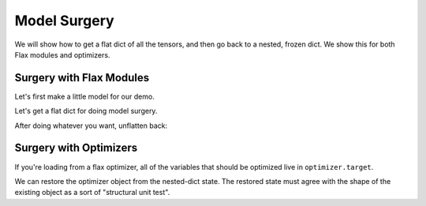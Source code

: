 Model Surgery
==============================

.. testsetup::

  import functools
  import numpy as np
  import jax
  from jax import lax, random, numpy as jnp
  import flax
  from flax import optim, traverse_util

  from flax import linen as nn
  from flax.core import unfreeze, freeze

We will show how to get a flat dict of all the tensors, and then go back to a 
nested, frozen dict. We show this for both Flax modules and optimizers.

Surgery with Flax Modules
--------------------------------

Let's first make a little model for our demo.

.. testcode::

  class CNN(nn.Module):
    @nn.compact
    def __call__(self, x):
      x = nn.Conv(features=32, kernel_size=(3, 3))(x)
      x = nn.relu(x)
      x = nn.avg_pool(x, window_shape=(2, 2), strides=(2, 2))
      x = nn.Conv(features=64, kernel_size=(3, 3))(x)
      x = nn.relu(x)
      x = nn.avg_pool(x, window_shape=(2, 2), strides=(2, 2))
      x = x.reshape((x.shape[0], -1))
      x = nn.Dense(features=256)(x)
      x = nn.relu(x)
      x = nn.Dense(features=10)(x)
      x = nn.log_softmax(x)
      return x

  def get_initial_params(rng):
    init_shape = jnp.ones((1, 28, 28, 1), jnp.float32)
    initial_params = CNN().init(rng, init_shape)['params']
    return initial_params

  key = random.PRNGKey(0)
  params = get_initial_params(key)

  print(jax.tree_map(jnp.shape, params))

.. testoutput::

  FrozenDict({
      Conv_0: {
          bias: (32,),
          kernel: (3, 3, 1, 32),
      },
      Conv_1: {
          bias: (64,),
          kernel: (3, 3, 32, 64),
      },
      Dense_0: {
          bias: (256,),
          kernel: (3136, 256),
      },
      Dense_1: {
          bias: (10,),
          kernel: (256, 10),
      },
  })


Let's get a flat dict for doing model surgery.

.. testcode::

  # Unfreeze params to normal dict.
  params = unfreeze(params)
  # Get flattened-key: value list.
  flat_params = {'/'.join(k): v for k, v in traverse_util.flatten_dict(params).items()}
  print(jax.tree_map(jnp.shape, flat_params))

.. testoutput::
  :options: +NORMALIZE_WHITESPACE

  {'Conv_0/bias': (32,),
   'Conv_0/kernel': (3, 3, 1, 32),
   'Conv_1/bias': (64,),
   'Conv_1/kernel': (3, 3, 32, 64),
   'Dense_0/bias': (256,),
   'Dense_0/kernel': (3136, 256),
   'Dense_1/bias': (10,),
   'Dense_1/kernel': (256, 10)}

After doing whatever you want, unflatten back:

.. testcode::

  # Unflatten.
  unflat_params = traverse_util.unflatten_dict({tuple(k.split('/')): v for k, v in flat_params.items()})
  # Refreeze.
  unflat_params = freeze(unflat_params)
  print(jax.tree_map(jnp.shape, unflat_params))

.. testoutput::
  :options: +NORMALIZE_WHITESPACE

  FrozenDict({
      Conv_0: {
          bias: (32,),
          kernel: (3, 3, 1, 32),
      },
      Conv_1: {
          bias: (64,),
          kernel: (3, 3, 32, 64),
      },
      Dense_0: {
          bias: (256,),
          kernel: (3136, 256),
      },
      Dense_1: {
          bias: (10,),
          kernel: (256, 10),
      },
  })

Surgery with Optimizers
--------------------------------

If you're loading from a flax optimizer, all of the variables that should be
optimized live in ``optimizer.target``.

.. testcode::

  opt_def = optim.Adam(1.0)
  opt = opt_def.create(params)

  # Get optimizer state and target vars by:
  opt_state = opt.state_dict()
  print(jax.tree_map(jnp.shape, opt_state))

.. testoutput::
  :options: +NORMALIZE_WHITESPACE
  
  {'state': {'param_states': {'Conv_0': {'bias': {'grad_ema': (32,),
      'grad_sq_ema': (32,)},
      'kernel': {'grad_ema': (3, 3, 1, 32), 'grad_sq_ema': (3, 3, 1, 32)}},
    'Conv_1': {'bias': {'grad_ema': (64,), 'grad_sq_ema': (64,)},
      'kernel': {'grad_ema': (3, 3, 32, 64), 'grad_sq_ema': (3, 3, 32, 64)}},
    'Dense_0': {'bias': {'grad_ema': (256,), 'grad_sq_ema': (256,)},
      'kernel': {'grad_ema': (3136, 256), 'grad_sq_ema': (3136, 256)}},
    'Dense_1': {'bias': {'grad_ema': (10,), 'grad_sq_ema': (10,)},
      'kernel': {'grad_ema': (256, 10), 'grad_sq_ema': (256, 10)}}},
    'step': ()},
  'target': {'Conv_0': {'bias': (32,), 'kernel': (3, 3, 1, 32)},
    'Conv_1': {'bias': (64,), 'kernel': (3, 3, 32, 64)},
    'Dense_0': {'bias': (256,), 'kernel': (3136, 256)},
    'Dense_1': {'bias': (10,), 'kernel': (256, 10)}}}

.. testcode::

  # Get flattened-key:: value list.
  flat_opt_state = {'/'.join(k): v for k, v in traverse_util.flatten_dict(opt_state).items()}
  print(jax.tree_map(jnp.shape, flat_opt_state))

.. testoutput::
  :options: +NORMALIZE_WHITESPACE
  
  {'state/param_states/Conv_0/bias/grad_ema': (32,),
  'state/param_states/Conv_0/bias/grad_sq_ema': (32,),
  'state/param_states/Conv_0/kernel/grad_ema': (3, 3, 1, 32),
  'state/param_states/Conv_0/kernel/grad_sq_ema': (3, 3, 1, 32),
  'state/param_states/Conv_1/bias/grad_ema': (64,),
  'state/param_states/Conv_1/bias/grad_sq_ema': (64,),
  'state/param_states/Conv_1/kernel/grad_ema': (3, 3, 32, 64),
  'state/param_states/Conv_1/kernel/grad_sq_ema': (3, 3, 32, 64),
  'state/param_states/Dense_0/bias/grad_ema': (256,),
  'state/param_states/Dense_0/bias/grad_sq_ema': (256,),
  'state/param_states/Dense_0/kernel/grad_ema': (3136, 256),
  'state/param_states/Dense_0/kernel/grad_sq_ema': (3136, 256),
  'state/param_states/Dense_1/bias/grad_ema': (10,),
  'state/param_states/Dense_1/bias/grad_sq_ema': (10,),
  'state/param_states/Dense_1/kernel/grad_ema': (256, 10),
  'state/param_states/Dense_1/kernel/grad_sq_ema': (256, 10),
  'state/step': (),
  'target/Conv_0/bias': (32,),
  'target/Conv_0/kernel': (3, 3, 1, 32),
  'target/Conv_1/bias': (64,),
  'target/Conv_1/kernel': (3, 3, 32, 64),
  'target/Dense_0/bias': (256,),
  'target/Dense_0/kernel': (3136, 256),
  'target/Dense_1/bias': (10,),
  'target/Dense_1/kernel': (256, 10)}

.. testcode::

    # Unflatten
    unflat_opt_state = traverse_util.unflatten_dict({tuple(k.split('/')): v for k, v in flat_opt_state.items()})
    print(jax.tree_map(jnp.shape, unflat_opt_state))

.. testoutput::
  :options: +NORMALIZE_WHITESPACE
  
  {'state': {'param_states': {'Conv_0': {'bias': {'grad_ema': (32,),
      'grad_sq_ema': (32,)},
      'kernel': {'grad_ema': (3, 3, 1, 32), 'grad_sq_ema': (3, 3, 1, 32)}},
    'Conv_1': {'bias': {'grad_ema': (64,), 'grad_sq_ema': (64,)},
      'kernel': {'grad_ema': (3, 3, 32, 64), 'grad_sq_ema': (3, 3, 32, 64)}},
    'Dense_0': {'bias': {'grad_ema': (256,), 'grad_sq_ema': (256,)},
      'kernel': {'grad_ema': (3136, 256), 'grad_sq_ema': (3136, 256)}},
    'Dense_1': {'bias': {'grad_ema': (10,), 'grad_sq_ema': (10,)},
      'kernel': {'grad_ema': (256, 10), 'grad_sq_ema': (256, 10)}}},
    'step': ()},
  'target': {'Conv_0': {'bias': (32,), 'kernel': (3, 3, 1, 32)},
    'Conv_1': {'bias': (64,), 'kernel': (3, 3, 32, 64)},
    'Dense_0': {'bias': (256,), 'kernel': (3136, 256)},
    'Dense_1': {'bias': (10,), 'kernel': (256, 10)}}}

We can restore the optimizer object from the nested-dict state. The restored 
state must agree with the shape of the existing object as a sort of "structural
unit test".

.. testcode::

  restored_opt = opt.restore_state(unflat_opt_state)
  print(jax.tree_map(jnp.shape, restored_opt))

.. testoutput::
  :options: +NORMALIZE_WHITESPACE, +ELLIPSIS

  Optimizer(optimizer_def=<flax.optim.adam.Adam object at ...>, state=OptimizerState(step=(), param_states={'Conv_0': {'bias': _AdamParamState(grad_ema=(32,), grad_sq_ema=(32,)), 'kernel': _AdamParamState(grad_ema=(3, 3, 1, 32), grad_sq_ema=(3, 3, 1, 32))}, 'Conv_1': {'bias': _AdamParamState(grad_ema=(64,), grad_sq_ema=(64,)), 'kernel': _AdamParamState(grad_ema=(3, 3, 32, 64), grad_sq_ema=(3, 3, 32, 64))}, 'Dense_0': {'bias': _AdamParamState(grad_ema=(256,), grad_sq_ema=(256,)), 'kernel': _AdamParamState(grad_ema=(3136, 256), grad_sq_ema=(3136, 256))}, 'Dense_1': {'bias': _AdamParamState(grad_ema=(10,), grad_sq_ema=(10,)), 'kernel': _AdamParamState(grad_ema=(256, 10), grad_sq_ema=(256, 10))}}), target={'Conv_0': {'bias': (32,), 'kernel': (3, 3, 1, 32)}, 'Conv_1': {'bias': (64,), 'kernel': (3, 3, 32, 64)}, 'Dense_0': {'bias': (256,), 'kernel': (3136, 256)}, 'Dense_1': {'bias': (10,), 'kernel': (256, 10)}})
